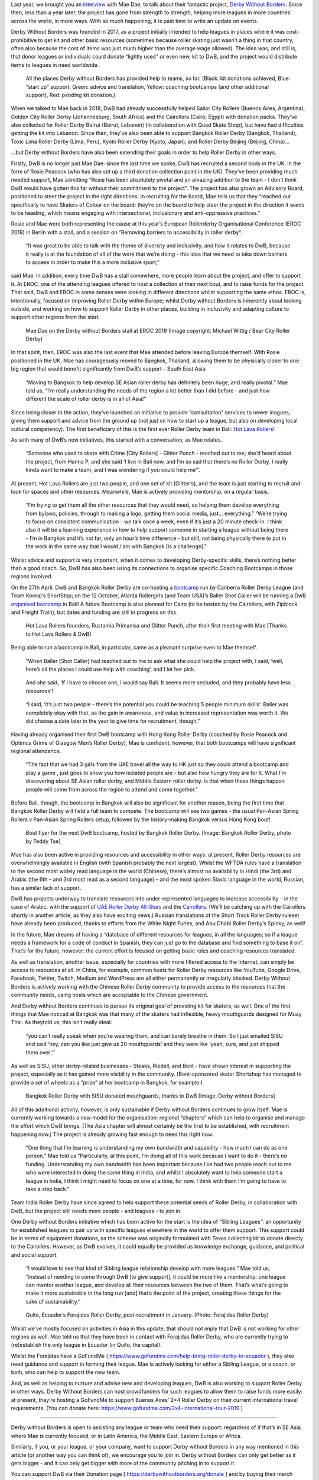 Last year, we brought you an interview_ with Mae Dae, to talk about their fantastic project, `Derby Without Borders`_. Since then, less than a year later, the project has gone from strength to strength, helping more leagues in more countries across the world, in more ways. With so much happening, it is past time to write an update on events.

.. _interview: http://www.scottishrollerderbyblog.com/posts/2018/06/05/derby-without-borders-an-interview-with-founder-mae-dae/

.. _Derby Without Borders: http://derbywithoutborders.org/

Derby Without Borders was founded in 2017, as a project initially intended to help leagues in places where it was cost-prohibitive to get kit and other basic resources (sometimes because roller skating just wasn’t a thing in that country, often also because the cost of items was just much higher than the average wage allowed). The idea was, and still is, that donor leagues or individuals could donate “lightly used” or even new, kit to DwB, and the project would distribute items to leagues in need worldwide.

.. figure:: /images/2019/04/DwB2019.png
	:alt: All the places Derby without Borders has provided help to teams, so far. (Black: kit donations achieved, Blue: “start up” support, Green: advice and translation, Yellow: coaching bootcamps (and other additional support), Red: pending kit donation.) 

	All the places Derby without Borders has provided help to teams, so far. (Black: kit donations achieved, Blue: “start up” support, Green: advice and translation, Yellow: coaching bootcamps (and other additional support), Red: pending kit donation.) 

When we talked to Mae back in 2018, DwB had already successfully helped Sailor City Rollers (Buenos Aires, Argentina), Golden City Roller Derby (Johannesburg, South Africa) and the Cairollers (Cairo, Egypt) with donation packs. They’ve also collected for Roller Derby Beirut (Beirut, Lebanon) (in collaboration with Quad Skate Shop), but have had difficulties getting the kit into Lebanon. Since then, they’ve also been able to support Bangkok Roller Derby (Bangkok, Thailand), Toxic Lima Roller Derby (Lima, Peru), Kyoto Roller Derby (Kyoto, Japan), and Roller Derby Beijing (Beijing, China)…

…but Derby without Borders have also been extending their goals in order to help Roller Derby in other ways.

Firstly, DwB is no longer just Mae Dae: since the last time we spoke, DwB has recruited a second body in the UK, in the form of Rosie Peacock (who has also set up a third donation collection point in the UK). They’ve been providing much needed support, Mae admitting “Rosie has been absolutely pivotal and an amazing addition to the team - I don’t think DwB would have gotten this far without their commitment to the project”.
The project has also grown an Advisory Board, positioned to steer the project in the right directions. In recruiting for the board, Mae tells us that they “reached out specifically to have Skaters of Colour on the board: they’re on the board to help steer the project in the direction it wants to be heading, which means engaging with intersectional, inclusionary and anti-oppressive practices.”

Rosie and Mae were both representing the cause at this year’s European Rollerderby Organisational Conference (EROC 2019) in Berlin with a stall, and a session on “Removing barriers to accessibility in roller derby”. 

	“It was great to be able to talk with the theme of diversity and inclusivity, and how it relates to DwB, because it really is at the foundation of all of the work that we’re doing - this idea that we need to take down barriers to access in order to make this a more inclusive sport,” 

said Mae. In addition, every time DwB has a stall somewhere, more people learn about the project, and offer to support it. At EROC, one of the attending leagues offered to host a collection at their next bout, and to raise funds for the project. 
That said, DwB and EROC in some senses were looking in different directions whilst supporting the same ethos. EROC is, intentionally, focused on improving Roller Derby within Europe; whilst Derby without Borders is inherently about looking outside, and working on how to support Roller Derby in other places, building in inclusivity and adapting culture to support other regions from the start.

.. comment
	Add images
.. figure:: /images/2019/04/MaeDae-EROC.jpg
	:alt: Mae Dae on the Derby without Borders stall at EROC 2019 (Image copyright: Michael Wittig / Bear City Roller Derby)

	Mae Dae on the Derby without Borders stall at EROC 2019 (Image copyright: Michael Wittig / Bear City Roller Derby)

In that spirit, then, EROC was also the last event that Mae attended before leaving Europe themself. With Rosie positioned in the UK, Mae has courageously moved to Bangkok, Thailand, allowing them to be physically closer to one big region that would benefit significantly from DwB’s support – South East Asia. 
	
	“Moving to Bangkok to help develop SE Asian roller derby has definitely been huge, and really pivotal.” Mae told us,  “I’m really understanding the needs of the region a lot better than I did before - and just how different the scale of roller derby is in all of Asia!”

Since being closer to the action, they’ve launched an initiative to provide “consultation” services to newer leagues, giving them support and advice from the ground up (not just on how to start up a league, but also on developing local cultural competency). The first beneficiary of this is the first ever Roller Derby team in Bali: `Hot Lava Rollers`_!

.. _Hot Lava Rollers: https://www.facebook.com/hotlavarollers/

As with many of DwB’s new initiatives, this started with a conversation, as Mae relates. 

	“Someone who used to skate with Crime [City Rollers] - Glitter Punch - reached out to me; she’d heard about the project, from Hanna P, and she said ‘I live in Bali now, and I’m so sad that there’s no Roller Derby. I really kinda want to make a team, and I was wondering if you could help me’”. 

At present, Hot Lava Rollers are just two people, and one set of kit (Glitter’s), and the team is just starting to recruit and look for spaces and other resources. Meanwhile, Mae is actively providing mentorship, on a regular basis. 

	“I’m trying to get them all the other resources that they would need, so helping them develop everything from bylaws, policies, through to making a logo, getting them social media, just… everything.”
	“We’re trying to focus on consistent communication - we talk once a week, even if it’s just a 20 minute check-in. I think also it will be a learning experience in how to help support someone in starting a league without being there - I’m in Bangkok and it’s not far, only an hour’s time difference - but still, not being physically there to put in the work in the same way that I would / am with Bangkok [is a challenge].”

Whilst advice and support is very important, when it comes to developing Derby-specific skills, there’s nothing better than a good coach. So, DwB has also been using its connections to organise specific Coaching Bootcamps in those regions involved. 

On the 27th April, DwB and Bangkok Roller Derby are co-hosting a bootcamp_ run by Canberra Roller Derby League (and Team Korea)’s ShortStop; on the 12 October, Atlanta Rollergirls (and Team USA)’s Baller Shot Caller will be running a DwB `organised bootcamp`_ in Bali! A future Bootcamp is also planned for Cairo (to be hosted by the Cairollers, with Zipblock and Freight Train), but dates and funding are still in progress on this.

.. _bootcamp: https://www.facebook.com/events/2104905746467908/

.. _organised bootcamp: https://www.facebook.com/events/781786125525096/


.. figure:: /images/2019/04/HotLavaRollers.jpg
	:alt: Hot Lava Rollers founders, Rustamia Primanisa and Glitter Punch, after their first meeting with Mae [Thanks to Hot Lava Rollers & DwB]

	Hot Lava Rollers founders, Rustamia Primanisa and Glitter Punch, after their first meeting with Mae [Thanks to Hot Lava Rollers & DwB]

Being able to run a bootcamp in Bali, in particular, came as a pleasant surprise even to Mae themself. 

	“When Baller [Shot Caller] had reached out to me to ask what she could help the project with, I said, ‘well, here’s all the places I could use help with coaching’, and I let her pick. 

..

	And she said, ‘If I have to choose one, I would say Bali. It seems more secluded, and they probably have less resources’!

..

	“I said, ‘it’s just two people - there’s the potential you could be teaching 5 people minimum skills’. 
	Baller was completely okay with that, as the gain in awareness, and value in increased representation was worth it. We did choose a date later in the year to give time for recruitment, though.” 

Having already organised their first DwB bootcamp with Hong Kong Roller Derby (coached by Rosie Peacock and Optimus Grime of Glasgow Men’s Roller Derby), Mae is confident, however, that both bootcamps will have significant regional attendance. 

	“The fact that we had 3 girls from the UAE travel all the way to HK just so they could attend a bootcamp and play a game , just goes to show you how isolated people are - but also how hungry they are for it. What I’m discovering about SE Asian roller derby, and Middle Eastern roller derby. is that when these things happen people will come from across the region to attend and come together.”

Before Bali, though, the bootcamp in Bangkok will also be significant for another reason, being the first time that Bangkok Roller Derby will field a full team to compete. The bootcamp will see two games - the usual Pan-Asian Spring Rollers v Pan-Asian Spring Rollers setup, followed by the history-making Bangkok versus Hong Kong bout!

.. figure:: /images/2019/04/DwB-Bangkok-flyer.jpg
	:alt: Bout flyer for the next DwB bootcamp, hosted by Bangkok Roller Derby. [Image: Bangkok Roller Derby, photo by Teddy Tse]

	Bout flyer for the next DwB bootcamp, hosted by Bangkok Roller Derby. [Image: Bangkok Roller Derby, photo by Teddy Tse]


Mae has also been active in providing resources and accessibility in other ways: at present, Roller Derby resources are overwhelmingly available in English (with Spanish probably the next largest). Whilst the WFTDA rules have a translation to the second most widely read language in the world (Chinese), there’s almost no availability in Hindi (the 3rd) and Arabic (the 6th – and 3rd most read as a second language) – and the most spoken Slavic language in the world, Russian, has a similar lack of support. 

DwB has projects underway to translate resources into under-represented languages to increase accessibility – in the case of Arabic, with the support of `UAE Roller Derby All-Stars`_ and the Cairollers_. (We’ll be catching up with the Cairollers shortly in another article, as they also have exciting news.) Russian translations of the Short Track Roller Derby ruleset have already been produced, thanks to efforts from the White Night Furies, and Abu Dhabi Roller Derby’s Spinky, as well!

.. _UAE Roller Derby All-Stars: https://www.facebook.com/UAERollerDerby/

.. _Cairollers: http://www.cairollers.com/


In the future, Mae dreams of having a “database of different resources for leagues, in all the languages; so if a league needs a framework for a code of conduct in Spanish, they can just go to the database and find something to base it on”. That’s for the future, however: the current effort is focused on getting basic rules and coaching resources translated.

As well as translation, another issue, especially for countries with more filtered access to the Internet, can simply be access to resources at all. In China, for example, common hosts for Roller Derby resources like YouTube, Google Drive, Facebook, Twitter, Twitch, Medium and WordPress are all either permanently or irregularly blocked. Derby Without Borders is actively working with the Chinese Roller Derby community to provide access to the resources that the community needs, using hosts which are acceptable to the Chinese government.

And Derby without Borders continues to pursue its original goal of providing kit for skaters, as well. One of the first things that Mae noticed at Bangkok was that many of the skaters had inflexible, heavy mouthguards designed for Muay Thai. As theytold us, this isn’t really ideal: 

	“you can’t really speak when you’re wearing them, and can barely breathe in them. So I just emailed SISU and said ‘hey, can you like just give us 20 mouthguards’ and they were like ‘yeah, sure, and just shipped them over’.”

As well as SISU, other derby-related businesses - Steaks, Riedell, and Bont - have shown interest in supporting the project, especially as it has gained more visibility in the community. (Bont-sponsored skater Shortshop has managed to provide a set of wheels as a “prize” at her bootcamp in Bangkok, for example.)

.. figure:: /images/2019/04/Bangkok-SISU.jpg
	:alt: Bangkok Roller Derby with SISU donated mouthguards, thanks to DwB [Image: Derby without Borders]

	Bangkok Roller Derby with SISU donated mouthguards, thanks to DwB [Image: Derby without Borders]

All of this additional activity, however, is only sustainable if Derby without Borders continues to grow itself. Mae is currently working towards a new model for the organisation: regional “chapters” which can help to organise and manage the effort which DwB brings. (The Asia chapter will almost certainly be the first to be established, with recruitment happening now.)
The project is already growing fast enough to need this right now. 
	
	“One thing that I’m learning is understanding my own bandwidth and capability - how much I can do as one person.” Mae told us “Particularly, at this point, I’m doing all of this work because I want to do it - there’s no funding. Understanding my own bandwidth has been important because I’ve had two people reach out to me who were interested in doing the same thing in India, and whilst I absolutely want to help someone start a league in India, I think I might need to focus on one at a time, for now. I think with them I’m going to have to take a step back.” 

Team India Roller Derby have since agreed to help support these potential seeds of Roller Derby, in collaboration with DwB, but the project still needs more people - and leagues - to join in.

One Derby without Borders initiative which has been active for the start is the idea of “Sibling Leagues”: an opportunity for established leagues to pair up with specific leagues elsewhere in the world to offer them support. This support could be in terms of equipment donations, as the scheme was originally formulated with Texas collecting kit to donate directly to the Cairollers. However, as DwB evolves, it could equally be provided as knowledge exchange, guidance, and political and social support. 

	“I would love to see that kind of Sibling league relationship develop with more leagues.” Mae told us, “instead of needing to come through DwB [to give support], it could be more like a mentorship: one league can mentor another league, and develop all their resources between the two of them. That’s what’s going to make it more sustainable in the long run [and] that’s the point of the project, creating these things for the sake of sustainability.” 

.. figure:: /images/2019/04/Forajidas_roller_derby.jpg
	:alt: Quito, Ecuador’s Forajidas Roller Derby, post-recruitment in January. (Photo: Forajidas Roller Derby)

	Quito, Ecuador’s Forajidas Roller Derby, post-recruitment in January. (Photo: Forajidas Roller Derby)

Whilst we’ve mostly focused on activities in Asia in this update, that should not imply that DwB is not working for other regions as well. Mae told us that they have been in contact with Forajidas Roller Derby, who are currently trying to (re)establish the only league in Ecuador (in Quito, the capital). 

Whilst the Forajidas have a GoFundMe ( https://www.gofundme.com/help-bring-roller-derby-to-ecuador ), they also need guidance and support in forming their league. Mae is actively looking for either a Sibling League, or a coach, or both, who can help to support the new team.

And, as well as helping to nurture and advise new and developing leagues, DwB is also working to support Roller Derby in other ways. Derby Without Borders can host crowdfunders for such leagues to allow them to raise funds more easily: at present, they’re hosting a GoFundMe to support Buenos Aires’ 2×4 Roller Derby on their current international travel requirements. (You can donate here: https://www.gofundme.com/2x4-international-tour-2019 ) 

--------------

Derby without Borders is open to assisting any league or team who need their support: regardless of if that’s in SE Asia where Mae is currently focused, or in Latin America, the Middle East, Eastern Europe or Africa. 

Similarly, if you, or your league, or your company, want to support Derby without Borders in any way mentioned in this article (or another way you can think of), we encourage you to join in. Derby without Borders can only get better as it gets bigger - and it can only get bigger with more of the community pitching in to support it.

You can support DwB via their Donation page [ https://derbywithoutborders.org/donate ] and by buying their merch (which also lets you raise awareness of the project by wearing it everywhere) [ https://derbywithoutborders.org/merchandise ]. Mae Dae and DwB central can be contacted by email at: `maedae@skatingoutofbounds.com`_

.. _maedae@skatingoutofbounds.com: mailto:maedae@skatingoutofbounds.com

